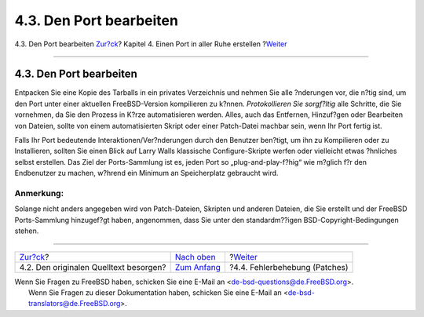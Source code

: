 ========================
4.3. Den Port bearbeiten
========================

.. raw:: html

   <div class="navheader">

4.3. Den Port bearbeiten
`Zur?ck <slow-sources.html>`__?
Kapitel 4. Einen Port in aller Ruhe erstellen
?\ `Weiter <slow-patch.html>`__

--------------

.. raw:: html

   </div>

.. raw:: html

   <div class="sect1">

.. raw:: html

   <div class="titlepage" xmlns="">

.. raw:: html

   <div>

.. raw:: html

   <div>

4.3. Den Port bearbeiten
------------------------

.. raw:: html

   </div>

.. raw:: html

   </div>

.. raw:: html

   </div>

Entpacken Sie eine Kopie des Tarballs in ein privates Verzeichnis und
nehmen Sie alle ?nderungen vor, die n?tig sind, um den Port unter einer
aktuellen FreeBSD-Version kompilieren zu k?nnen. *Protokollieren Sie
sorgf?ltig* alle Schritte, die Sie vornehmen, da Sie den Prozess in
K?rze automatisieren werden. Alles, auch das Entfernen, Hinzuf?gen oder
Bearbeiten von Dateien, sollte von einem automatisierten Skript oder
einer Patch-Datei machbar sein, wenn Ihr Port fertig ist.

Falls Ihr Port bedeutende Interaktionen/Ver?nderungen durch den Benutzer
ben?tigt, um ihn zu Kompilieren oder zu Installieren, sollten Sie einen
Blick auf Larry Walls klassische Configure-Skripte werfen oder
vielleicht etwas ?hnliches selbst erstellen. Das Ziel der Ports-Sammlung
ist es, jeden Port so „plug-and-play-f?hig“ wie m?glich f?r den
Endbenutzer zu machen, w?hrend ein Minimum an Speicherplatz gebraucht
wird.

.. raw:: html

   <div class="note" xmlns="">

Anmerkung:
~~~~~~~~~~

Solange nicht anders angegeben wird von Patch-Dateien, Skripten und
anderen Dateien, die Sie erstellt und der FreeBSD Ports-Sammlung
hinzugef?gt haben, angenommen, dass Sie unter den standardm??igen
BSD-Copyright-Bedingungen stehen.

.. raw:: html

   </div>

.. raw:: html

   </div>

.. raw:: html

   <div class="navfooter">

--------------

+-------------------------------------------+-------------------------------+-----------------------------------+
| `Zur?ck <slow-sources.html>`__?           | `Nach oben <slow.html>`__     | ?\ `Weiter <slow-patch.html>`__   |
+-------------------------------------------+-------------------------------+-----------------------------------+
| 4.2. Den originalen Quelltext besorgen?   | `Zum Anfang <index.html>`__   | ?4.4. Fehlerbehebung (Patches)    |
+-------------------------------------------+-------------------------------+-----------------------------------+

.. raw:: html

   </div>

| Wenn Sie Fragen zu FreeBSD haben, schicken Sie eine E-Mail an
  <de-bsd-questions@de.FreeBSD.org\ >.
|  Wenn Sie Fragen zu dieser Dokumentation haben, schicken Sie eine
  E-Mail an <de-bsd-translators@de.FreeBSD.org\ >.
